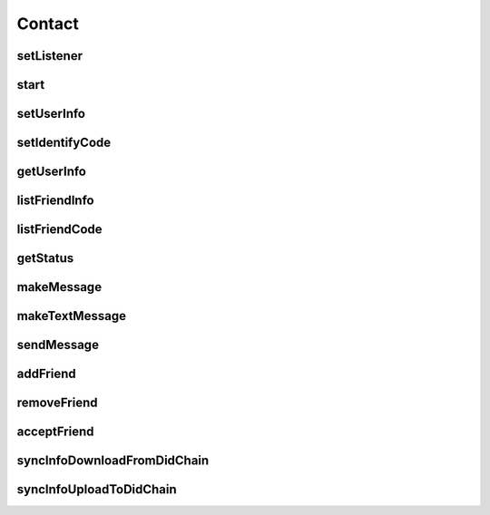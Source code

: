 Contact
================

.. cpp:class:: Contact

  The contact class of SDK, create instance by Contact.Factory.Create().

setListener
~~~~~~~~~~~~~~~~~~~

.. cpp:function:: void setListener(Contact.Listener listener)

  Set contact listener to instance.

  **Parameter**
    :[in] listener: listener to process all callback.

start
~~~~~~~~~~~~~~~~~~~

.. cpp:function:: int start()

  Start to run contact instance after created.

  **Return**
    =0 if succeeded, or <0 if failed.

setUserInfo
~~~~~~~~~~~~~~~~~~~

.. cpp:function:: Contact.UserInfo setUserInfo(UserInfo.Item item, String value)

  Set contact user info, ONLY valid after contact is started.

  **Parameter**
    :[in] item: user info type.
    :[in] value: user info value.

  **Return**
    =0 if succeeded, or <0 if failed.

setIdentifyCode
~~~~~~~~~~~~~~~~~~~

.. cpp:function:: Contact.UserInfo setIdentifyCode(IdentifyCode.Type type, String value)

  Set contact user identify code, ONLY valid after contact is started.

  **Parameter**
    :[in] type: user identify type.
    :[in] value: user identify value.

  **Return**
    =0 if succeeded, or <0 if failed.


getUserInfo
~~~~~~~~~~~~~~~~~~~

.. cpp:function:: Contact.UserInfo getUserInfo()

  Get contact user info, ONLY valid after contact is started.

  **Return**
    User info object if succeeded, or null if failed.


listFriendInfo
~~~~~~~~~~~~~~~~~~~

.. cpp:function:: List<Contact.FriendInfo> listFriendInfo()

  Get contact friend info list, ONLY valid after contact is started.

  **Return**
    Friend info list if succeeded, or null if failed.


listFriendCode
~~~~~~~~~~~~~~~~~~~

.. cpp:function:: List<String> listFriendCode()

  Get contact friend key code list, ONLY valid after contact is started.

  **Return**
    Friend code list if succeeded, or null if failed.


getStatus
~~~~~~~~~~~~~~~~~~~

.. cpp:function:: ContactStatus getStatus(String humanCode)

  Get contact user or friend status, ONLY valid after contact is started.

  **Parameter**
    :[in] humanCode: user or friend key code.

  **Return**
    status if succeeded, or null if failed.


makeMessage
~~~~~~~~~~~~~~~~~~~

.. cpp:function:: Contact.Message makeMessage(ContactMessage.Type type, byte[] data, String cryptoAlgorithm)

  Make message instance.

  **Parameter**
    :[in] type: message type, such as MsgText etc.
    :[in] data: message data.
    :[in] cryptoAlgorithm: data crypto algorithm.

  **Return**
    Message object if succeeded, or null if failed.


makeTextMessage
~~~~~~~~~~~~~~~~~~~

.. cpp:function:: Contact.Message makeTextMessage(String data, String cryptoAlgorithm)

  Make text message instance.

  **Parameter**
    :[in] data: message data.
    :[in] cryptoAlgorithm: data crypto algorithm.

  **Return**
    Message object if succeeded, or null if failed.


sendMessage
~~~~~~~~~~~~~~~~~~~

.. cpp:function:: int sendMessage(String friendCode, ContactChannel channelType, Contact.Message message)

  Send message to friend, ONLY valid after contact is online.

  **Parameter**
    :[in] friendCode: friend key code.
    :[in] channelType: channel which send.
    :[in] message: message object which maked by makeMessage.

  **Return**
    =0 if succeeded, or <0 if failed.


addFriend
~~~~~~~~~~~~~~~~~~~

.. cpp:function:: int addFriend(String friendCode, String summary)

  Add a friend, ONLY valid after contact is online.

  **Parameter**
    :[in] friendCode: friend key code.
    :[in] summary: summary.

  **Return**
    =0 if succeeded, or <0 if failed.


removeFriend
~~~~~~~~~~~~~~~~~~~

.. cpp:function:: int removeFriend(String friendCode)

  Remove a friend, after removed, friend status mask to REMOVED. ONLY valid after contact is online.

  **Parameter**
    :[in] friendCode: friend key code.

  **Return**
    =0 if succeeded, or <0 if failed.


acceptFriend
~~~~~~~~~~~~~~~~~~~

.. cpp:function:: int acceptFriend(String friendCode)

  Accept a friend after received a friend request, ONLY valid after contact is online.

  **Parameter**
    :[in] friendCode: friend key code.

  **Return**
    =0 if succeeded, or <0 if failed.


syncInfoDownloadFromDidChain
~~~~~~~~~~~~~~~~~~~

.. cpp:function:: int syncInfoDownloadFromDidChain()

  Download info from did-chain, ONLY valid after contact is started.

  **Return**
    =0 if succeeded, or <0 if failed.


syncInfoUploadToDidChain
~~~~~~~~~~~~~~~~~~~

.. cpp:function:: int syncInfoUploadToDidChain()

  Upload info to did-chain, ONLY valid after contact is started.

  **Return**
    =0 if succeeded, or <0 if failed.
